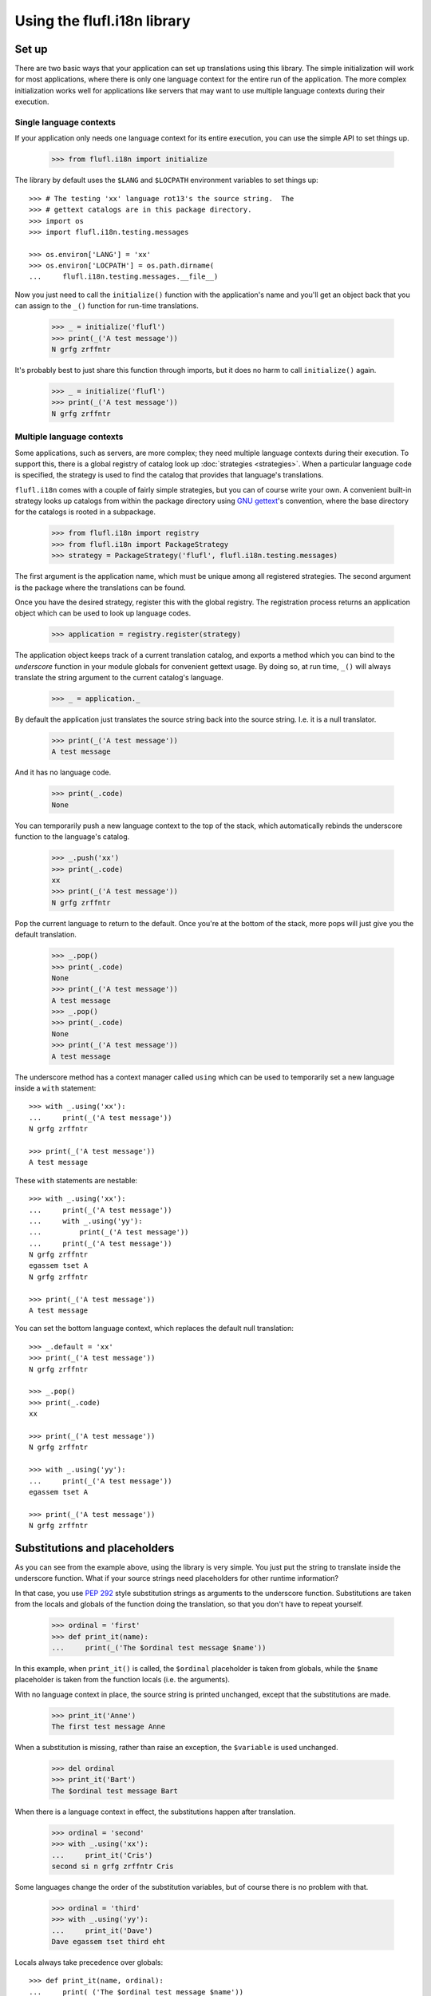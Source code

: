 ============================
Using the flufl.i18n library
============================

Set up
======

There are two basic ways that your application can set up translations using
this library.  The simple initialization will work for most applications,
where there is only one language context for the entire run of the
application.  The more complex initialization works well for applications like
servers that may want to use multiple language contexts during their
execution.


Single language contexts
------------------------

If your application only needs one language context for its entire execution,
you can use the simple API to set things up.

    >>> from flufl.i18n import initialize

The library by default uses the ``$LANG`` and ``$LOCPATH`` environment
variables to set things up::

    >>> # The testing 'xx' language rot13's the source string.  The
    >>> # gettext catalogs are in this package directory.
    >>> import os
    >>> import flufl.i18n.testing.messages

    >>> os.environ['LANG'] = 'xx'
    >>> os.environ['LOCPATH'] = os.path.dirname(
    ...     flufl.i18n.testing.messages.__file__)

Now you just need to call the ``initialize()`` function with the application's
name and you'll get an object back that you can assign to the ``_()`` function
for run-time translations.

    >>> _ = initialize('flufl')
    >>> print(_('A test message'))
    N grfg zrffntr

It's probably best to just share this function through imports, but it does no
harm to call ``initialize()`` again.

    >>> _ = initialize('flufl')
    >>> print(_('A test message'))
    N grfg zrffntr

..
    >>> # Unregister the application domain used earlier.  Also, clear the
    >>> # environment settings from above.
    >>> from flufl.i18n import registry
    >>> registry._registry.clear()
    >>> del os.environ['LANG']
    >>> del os.environ['LOCPATH']


Multiple language contexts
--------------------------

Some applications, such as servers, are more complex; they need multiple
language contexts during their execution.  To support this, there is a global
registry of catalog look up :doc:`strategies <strategies>`.  When a particular
language code is specified, the strategy is used to find the catalog that
provides that language's translations.

``flufl.i18n`` comes with a couple of fairly simple strategies, but you can of
course write your own.  A convenient built-in strategy looks up catalogs from
within the package directory using `GNU gettext`_'s convention, where the base
directory for the catalogs is rooted in a subpackage.

    >>> from flufl.i18n import registry
    >>> from flufl.i18n import PackageStrategy
    >>> strategy = PackageStrategy('flufl', flufl.i18n.testing.messages)

The first argument is the application name, which must be unique among all
registered strategies.  The second argument is the package where the
translations can be found.

Once you have the desired strategy, register this with the global registry.
The registration process returns an application object which can be used to
look up language codes.

    >>> application = registry.register(strategy)

The application object keeps track of a current translation catalog, and
exports a method which you can bind to the *underscore* function in your
module globals for convenient gettext usage.  By doing so, at run time,
``_()`` will always translate the string argument to the current catalog's
language.

    >>> _ = application._

By default the application just translates the source string back into the
source string.  I.e. it is a null translator.

    >>> print(_('A test message'))
    A test message

And it has no language code.

    >>> print(_.code)
    None

You can temporarily push a new language context to the top of the stack, which
automatically rebinds the underscore function to the language's catalog.

    >>> _.push('xx')
    >>> print(_.code)
    xx
    >>> print(_('A test message'))
    N grfg zrffntr

Pop the current language to return to the default.  Once you're at the bottom
of the stack, more pops will just give you the default translation.

    >>> _.pop()
    >>> print(_.code)
    None
    >>> print(_('A test message'))
    A test message
    >>> _.pop()
    >>> print(_.code)
    None
    >>> print(_('A test message'))
    A test message

The underscore method has a context manager called ``using`` which can be used
to temporarily set a new language inside a ``with`` statement::

    >>> with _.using('xx'):
    ...     print(_('A test message'))
    N grfg zrffntr

    >>> print(_('A test message'))
    A test message

These ``with`` statements are nestable::

    >>> with _.using('xx'):
    ...     print(_('A test message'))
    ...     with _.using('yy'):
    ...         print(_('A test message'))
    ...     print(_('A test message'))
    N grfg zrffntr
    egassem tset A
    N grfg zrffntr

    >>> print(_('A test message'))
    A test message

You can set the bottom language context, which replaces the default null
translation::

    >>> _.default = 'xx'
    >>> print(_('A test message'))
    N grfg zrffntr

    >>> _.pop()
    >>> print(_.code)
    xx

    >>> print(_('A test message'))
    N grfg zrffntr

    >>> with _.using('yy'):
    ...     print(_('A test message'))
    egassem tset A

    >>> print(_('A test message'))
    N grfg zrffntr


Substitutions and placeholders
==============================

As you can see from the example above, using the library is very simple.  You
just put the string to translate inside the underscore function.  What if your
source strings need placeholders for other runtime information?

In that case, you use `PEP 292`_ style substitution strings as arguments to
the underscore function.  Substitutions are taken from the locals and globals
of the function doing the translation, so that you don't have to repeat
yourself.

    >>> ordinal = 'first'
    >>> def print_it(name):
    ...     print(_('The $ordinal test message $name'))

In this example, when ``print_it()`` is called, the ``$ordinal`` placeholder
is taken from globals, while the ``$name`` placeholder is taken from the
function locals (i.e. the arguments).

..
    >>> # Reset the language context.
    >>> del _.default
    >>> print(_.code)
    None

With no language context in place, the source string is printed unchanged,
except that the substitutions are made.

    >>> print_it('Anne')
    The first test message Anne

When a substitution is missing, rather than raise an exception, the
``$variable`` is used unchanged.

    >>> del ordinal
    >>> print_it('Bart')
    The $ordinal test message Bart

When there is a language context in effect, the substitutions happen after
translation.

    >>> ordinal = 'second'
    >>> with _.using('xx'):
    ...     print_it('Cris')
    second si n grfg zrffntr Cris

Some languages change the order of the substitution variables, but of course
there is no problem with that.

    >>> ordinal = 'third'
    >>> with _.using('yy'):
    ...     print_it('Dave')
    Dave egassem tset third eht

Locals always take precedence over globals::

    >>> def print_it(name, ordinal):
    ...     print(_('The $ordinal test message $name'))

    >>> with _.using('yy'):
    ...     print_it('Elle', 'fourth')
    Elle egassem tset fourth eht


Deferred translations
=====================

Sometimes you have a bunch of strings you want to mark for translation, but
you want to defer the translation of some of them until later.  The way to do
this is::

    >>> with _.defer_translation():
    ...     print(_('This gets marked but not translated'))
    This gets marked but not translated

Because the string is wrapped in the ``_()`` function, it will get extracted
and added to the catalog, but it will not get translated until later.  This is
true even if there is a translation context in effect.

    >>> with _.using('xx'):
    ...     with _.defer_translation():
    ...         print(_('A test message'))
    ...     print(_('A test message'))
    A test message
    N grfg zrffntr


.. _`GNU gettext`: http://www.gnu.org/software/gettext/manual/gettext.html
.. _`PEP 292`: http://www.python.org/dev/peps/pep-0292/
